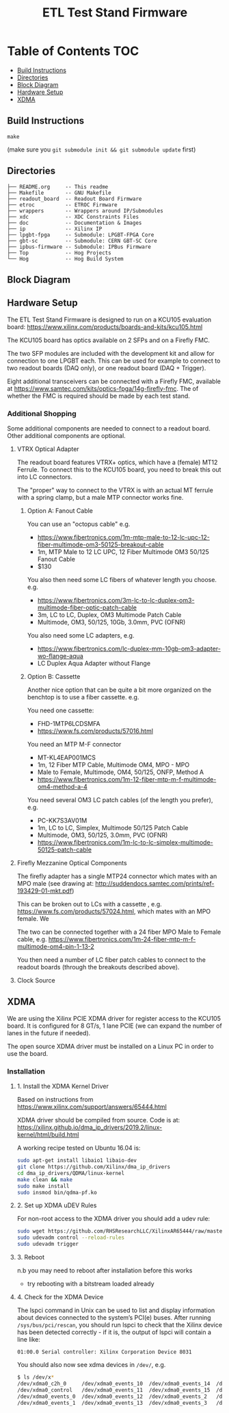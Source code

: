 #+OPTIONS: ^:nil
#+EXPORT_EXCLUDE_TAGS: noexport
#+TITLE: ETL Test Stand Firmware
* Table of Contents :TOC:
  - [[#build-instructions][Build Instructions]]
  - [[#directories][Directories]]
  - [[#block-diagram][Block Diagram]]
  - [[#hardware-setup][Hardware Setup]]
  - [[#xdma][XDMA]]

** Build Instructions
#+begin_src
make
#+end_src

(make sure you ~git submodule init && git submodule update~ first)
** Directories
#+begin_src
├── README.org     -- This readme
├── Makefile       -- GNU Makefile
├── readout_board  -- Readout Board Firmware
├── etroc          -- ETROC Firmware
├── wrappers       -- Wrappers around IP/Submodules
├── xdc            -- XDC Constraints Files
├── doc            -- Documentation & Images
├── ip             -- Xilinx IP
├── lpgbt-fpga     -- Submodule: LPGBT-FPGA Core
├── gbt-sc         -- Submodule: CERN GBT-SC Core
├── ipbus-firmware -- Submodule: IPBus Firmware
├── Top            -- Hog Projects
└── Hog            -- Hog Build System
#+end_src
** Block Diagram
[[file:doc/structure/structure.gv.svg]]
** Hardware Setup
The ETL Test Stand Firmware is designed to run on a KCU105 evaluation board: https://www.xilinx.com/products/boards-and-kits/kcu105.html
#+attr_org: :width 1000px
[[file:doc/images/kcu_105.png]]

The KCU105 board has optics available on 2 SFPs and on a Firefly FMC.

The two SFP modules are included with the development kit and allow for connection to one LPGBT
each. This can be used for example to connect to two readout boards (DAQ only), or one readout board
(DAQ + Trigger).

Eight additional transceivers can be connected with a Firefly FMC, available at
https://www.samtec.com/kits/optics-fpga/14g-firefly-fmc. The of whether the FMC is required should
be made by each test stand.

*** Additional Shopping
Some additional components are needed to connect to a readout board.  Other additional components are optional.
**** VTRX Optical Adapter
The readout board features VTRX+ optics, which have a (female) MT12 Ferrule. To connect this to the
KCU105 board, you need to break this out into LC connectors.

The "proper" way to connect to the VTRX is with an actual MT ferrule with a spring clamp, but a male
MTP connector works fine.

***** Option A: Fanout Cable
You can use an "octopus cable" e.g.
 - https://www.fibertronics.com/1m-mtp-male-to-12-lc-upc-12-fiber-multimode-om3-50125-breakout-cable
 - 1m, MTP Male to 12 LC UPC, 12 Fiber Multimode OM3 50/125 Fanout Cable
 - $130

You also then need some LC fibers of whatever length you choose. e.g.
  - https://www.fibertronics.com/3m-lc-to-lc-duplex-om3-multimode-fiber-optic-patch-cable
  - 3m, LC to LC, Duplex, OM3 Multimode Patch Cable
  - Multimode, OM3, 50/125, 10Gb, 3.0mm, PVC (OFNR)

You also need some LC adapters, e.g.
 - https://www.fibertronics.com/lc-duplex-mm-10gb-om3-adapter-wo-flange-aqua
 - LC Duplex Aqua Adapter without Flange

***** Option B: Cassette
Another nice option that can be quite a bit more organized on the benchtop is to use a fiber
cassette. e.g.

You need one cassette:
- FHD-1MTP6LCDSMFA
- https://www.fs.com/products/57016.html

You need an MTP M-F connector
- MT-KL4EAP001MCS
- 1m, 12 Fiber MTP Cable, Multimode OM4, MPO - MPO
- Male to Female, Multimode, OM4, 50/125, ONFP, Method A
- https://www.fibertronics.com/1m-12-fiber-mtp-m-f-multimode-om4-method-a-4

You need several OM3 LC patch cables (of the length you prefer), e.g.
- PC-KK7S3AV01M
- 1m, LC to LC, Simplex, Multimode 50/125 Patch Cable
- Multimode, OM3, 50/125, 3.0mm, PVC (OFNR)
- https://www.fibertronics.com/1m-lc-to-lc-simplex-multimode-50125-patch-cable
**** Firefly Mezzanine Optical Components
The firefly adapter has a single MTP24 connector which mates with an MPO male (see drawing at:
http://suddendocs.samtec.com/prints/ref-193429-01-mkt.pdf)

This can be broken out to LCs with a cassette , e.g. https://www.fs.com/products/57024.html, which
mates with an MPO female. We

The two can be connected together with a 24 fiber MPO Male to Female cable, e.g.
https://www.fibertronics.com/1m-24-fiber-mtp-m-f-multimode-om4-pin-1-13-2

You then need a number of LC fiber patch cables to connect to the readout boards (through the breakouts described above).
**** Clock Source

** XDMA

We are using the Xilinx PCIE XDMA driver for register access to the KCU105 board. It is configured
for 8 GT/s, 1 lane PCIE (we can expand the number of lanes in the future if needed).

The open source XDMA driver must be installed on a Linux PC in order to use the board.

*** Installation
**** 1. Install the XDMA Kernel Driver
Based on instructions from https://www.xilinx.com/support/answers/65444.html

XDMA driver should be compiled from source. Code is at:
https://xilinx.github.io/dma_ip_drivers/2019.2/linux-kernel/html/build.html

A working recipe tested on Ubuntu 16.04 is:

#+BEGIN_SRC  sh
sudo apt-get install libaio1 libaio-dev
git clone https://github.com/Xilinx/dma_ip_drivers
cd dma_ip_drivers/QDMA/linux-kernel
make clean && make
sudo make install
sudo insmod bin/qdma-pf.ko
#+END_SRC

**** 2. Set up XDMA uDEV Rules

For non-root access to the XDMA driver you should add a udev rule:

#+BEGIN_SRC bash
sudo wget https://github.com/RHSResearchLLC/XilinxAR65444/raw/master/Linux/Xilinx_Answer_65444_Linux_Files/etc/udev/rules.d/xdma-udev-command.sh https://github.com/RHSResearchLLC/XilinxAR65444/raw/master/Linux/Xilinx_Answer_65444_Linux_Files/etc/udev/rules.d/60-xdma.rules -P /etc/udev/rules.d/
sudo udevadm control --reload-rules
sudo udevadm trigger
#+END_SRC

**** 3. Reboot
n.b you may need to reboot after installation before this works
 - try rebooting with a bitstream loaded already

**** 4. Check for the XDMA Device

The lspci command in Unix can be used to list and display information about devices connected to the
system’s PCI(e) buses. After running ~/sys/bus/pci/rescan~, you should run lspci to check that the
Xilinx device has been detected correctly - if it is, the output of lspci will contain a line like:

#+BEGIN_EXAMPLE
01:00.0 Serial controller: Xilinx Corporation Device 8031
#+END_EXAMPLE

You should also now see xdma devices in ~/dev/~, e.g.
#+begin_src bash
$ ls /dev/x*
/dev/xdma0_c2h_0     /dev/xdma0_events_10  /dev/xdma0_events_14  /dev/xdma0_events_4  /dev/xdma0_events_8
/dev/xdma0_control   /dev/xdma0_events_11  /dev/xdma0_events_15  /dev/xdma0_events_5  /dev/xdma0_events_9
/dev/xdma0_events_0  /dev/xdma0_events_12  /dev/xdma0_events_2   /dev/xdma0_events_6  /dev/xdma0_h2c_0
/dev/xdma0_events_1  /dev/xdma0_events_13  /dev/xdma0_events_3   /dev/xdma0_events_7
#+end_src

